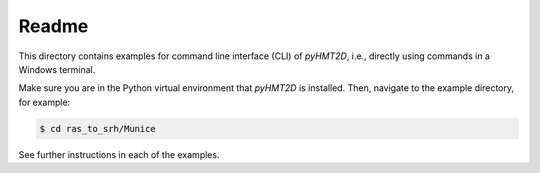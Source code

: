 Readme
-----------

This directory contains examples for command line interface (CLI) of *pyHMT2D*, i.e., directly using commands in
a Windows terminal.

Make sure you are in the Python virtual environment that *pyHMT2D* is installed. Then, navigate to the example
directory, for example:

.. code-block:: bash

   $ cd ras_to_srh/Munice

See further instructions in each of the examples.